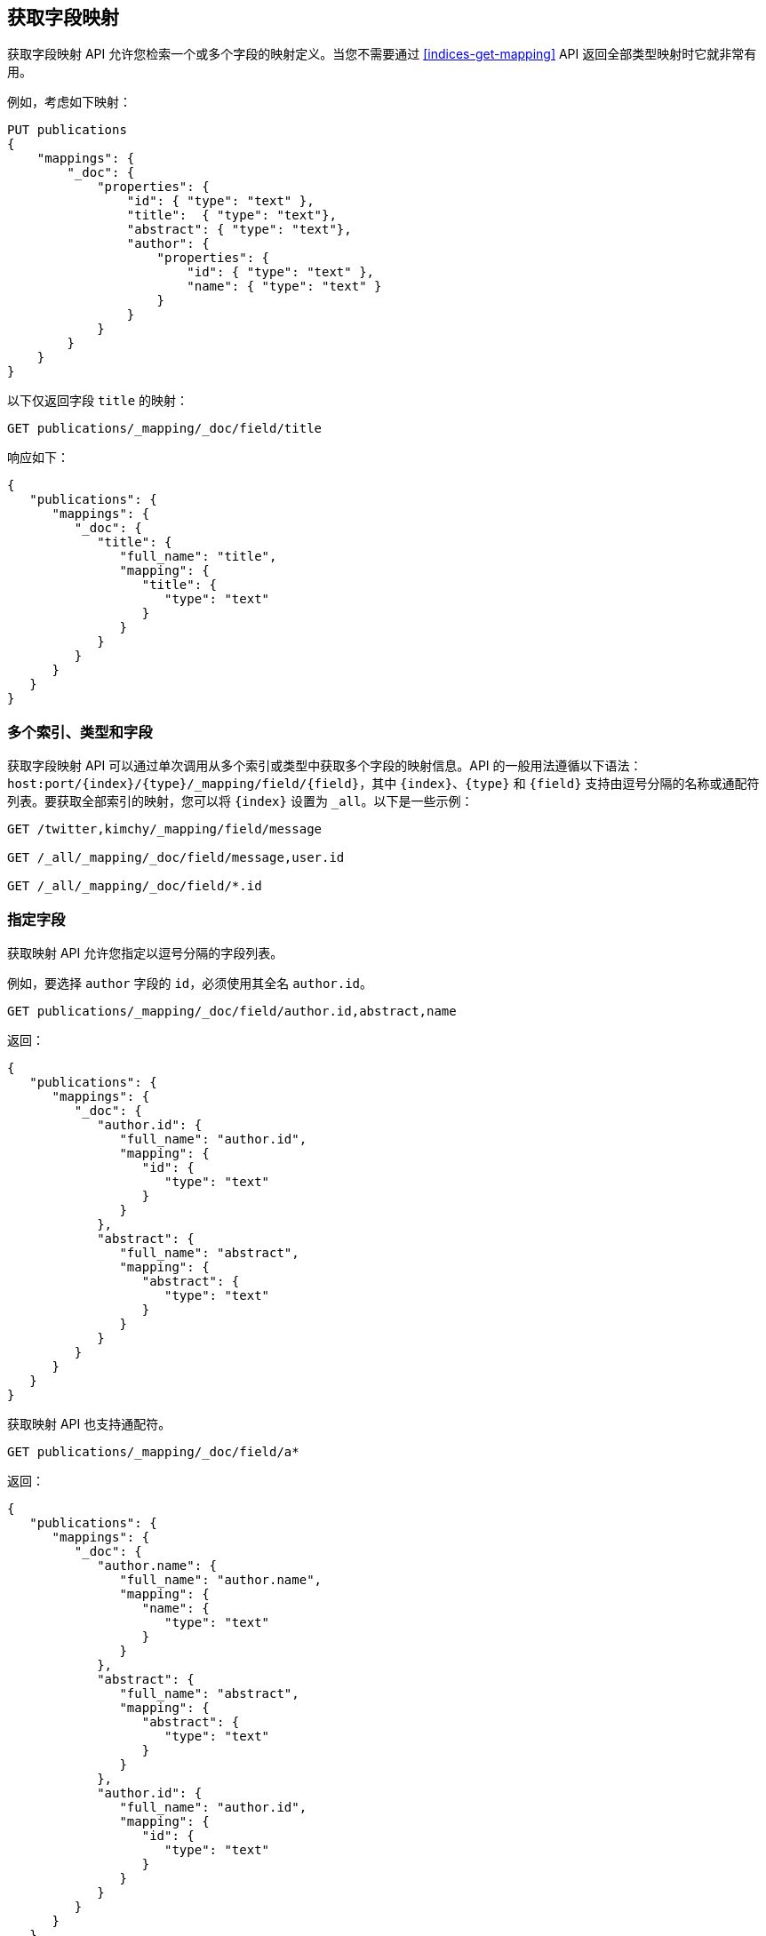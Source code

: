 [[indices-get-field-mapping]]
== 获取字段映射

获取字段映射 API 允许您检索一个或多个字段的映射定义。当您不需要通过 <<indices-get-mapping>> API 返回全部类型映射时它就非常有用。

例如，考虑如下映射：

[source,js]
--------------------------------------------------
PUT publications
{
    "mappings": {
        "_doc": {
            "properties": {
                "id": { "type": "text" },
                "title":  { "type": "text"},
                "abstract": { "type": "text"},
                "author": {
                    "properties": {
                        "id": { "type": "text" },
                        "name": { "type": "text" }
                    }
                }
            }
        }
    }
}
--------------------------------------------------
// TESTSETUP
// CONSOLE

以下仅返回字段 `title` 的映射：

[source,js]
--------------------------------------------------
GET publications/_mapping/_doc/field/title
--------------------------------------------------
// CONSOLE

响应如下：

[source,js]
--------------------------------------------------
{
   "publications": {
      "mappings": {
         "_doc": {
            "title": {
               "full_name": "title",
               "mapping": {
                  "title": {
                     "type": "text"
                  }
               }
            }
         }
      }
   }
}
--------------------------------------------------
// TESTRESPONSE

[float]
=== 多个索引、类型和字段

获取字段映射 API 可以通过单次调用从多个索引或类型中获取多个字段的映射信息。API 的一般用法遵循以下语法：`host:port/{index}/{type}/_mapping/field/{field}`，其中 `{index}`、`{type}` 和 `{field}` 支持由逗号分隔的名称或通配符列表。要获取全部索引的映射，您可以将 `{index}` 设置为 `_all`。以下是一些示例：

[source,js]
--------------------------------------------------
GET /twitter,kimchy/_mapping/field/message

GET /_all/_mapping/_doc/field/message,user.id

GET /_all/_mapping/_doc/field/*.id
--------------------------------------------------
// CONSOLE
// TEST[setup:twitter]
// TEST[s/^/PUT kimchy\nPUT book\n/]

[float]
=== 指定字段

获取映射 API 允许您指定以逗号分隔的字段列表。

例如，要选择 `author` 字段的 `id`，必须使用其全名 `author.id`。

[source,js]
--------------------------------------------------
GET publications/_mapping/_doc/field/author.id,abstract,name
--------------------------------------------------
// CONSOLE

返回：

[source,js]
--------------------------------------------------
{
   "publications": {
      "mappings": {
         "_doc": {
            "author.id": {
               "full_name": "author.id",
               "mapping": {
                  "id": {
                     "type": "text"
                  }
               }
            },
            "abstract": {
               "full_name": "abstract",
               "mapping": {
                  "abstract": {
                     "type": "text"
                  }
               }
            }
         }
      }
   }
}
--------------------------------------------------
// TESTRESPONSE

获取映射 API 也支持通配符。

[source,js]
--------------------------------------------------
GET publications/_mapping/_doc/field/a*
--------------------------------------------------
// CONSOLE

返回：

[source,js]
--------------------------------------------------
{
   "publications": {
      "mappings": {
         "_doc": {
            "author.name": {
               "full_name": "author.name",
               "mapping": {
                  "name": {
                     "type": "text"
                  }
               }
            },
            "abstract": {
               "full_name": "abstract",
               "mapping": {
                  "abstract": {
                     "type": "text"
                  }
               }
            },
            "author.id": {
               "full_name": "author.id",
               "mapping": {
                  "id": {
                     "type": "text"
                  }
               }
            }
         }
      }
   }
}
--------------------------------------------------
// TESTRESPONSE

[float]
=== 其他选项

[horizontal]
`include_defaults`::

    将参数 `include_defaults=true`  添加到查询字符串将导致响应包含默认值，这些默认值通常不显示。     